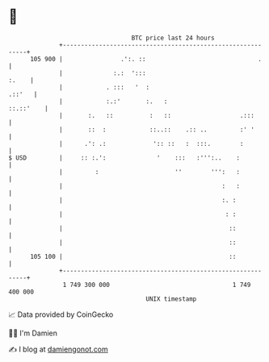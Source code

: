 * 👋

#+begin_example
                                     BTC price last 24 hours                    
                 +------------------------------------------------------------+ 
         105 900 |                .':. ::                               .     | 
                 |              :.:  ':::                               :.    | 
                 |            . :::   '  :                             .::'   | 
                 |            :.:'       :.   :                     ::.::'    | 
                 |       :.   ::          :   ::                   .:::       | 
                 |       ::  :            ::..::    .:: ..         :' '       | 
                 |      .': .:             ':: ::   :  :::.        :          | 
   $ USD         |     :: :.':              '    :::   :''':..    :           | 
                 |         :                     ''        ''':   :           | 
                 |                                            :   :           | 
                 |                                            :. :            | 
                 |                                             : :            | 
                 |                                              ::            | 
                 |                                              ::            | 
         105 100 |                                              ::            | 
                 +------------------------------------------------------------+ 
                  1 749 300 000                                  1 749 400 000  
                                         UNIX timestamp                         
#+end_example
📈 Data provided by CoinGecko

🧑‍💻 I'm Damien

✍️ I blog at [[https://www.damiengonot.com][damiengonot.com]]
